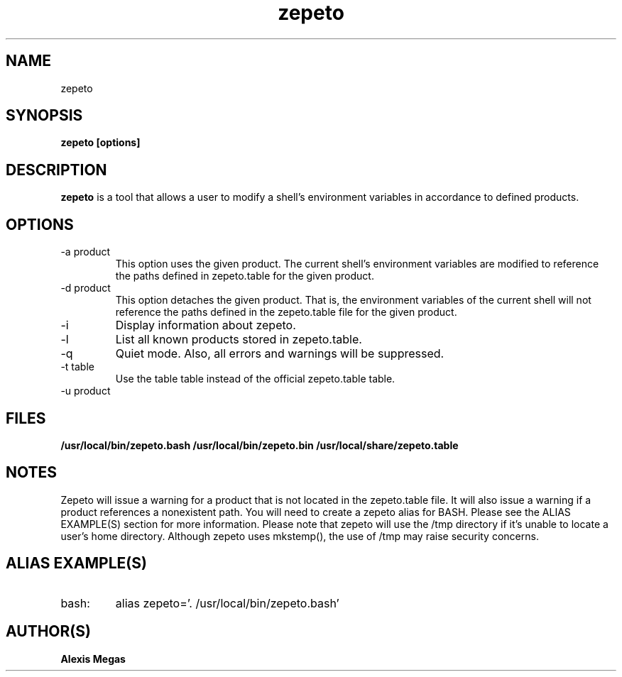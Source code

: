 .TH zepeto 1 "March 24, 2015"
.SH NAME
zepeto
.SH SYNOPSIS
.B zepeto [options]
.SH DESCRIPTION
.B zepeto
is a tool that allows a user to modify a
shell's environment variables in accordance to defined products.
.SH OPTIONS
.IP "-a product"
This option uses the given product. The current shell's environment variables
are modified to reference the paths defined in zepeto.table for the given product.
.IP "-d product"
This option detaches the given product. That is, the environment
variables of the current shell will not reference the paths defined in the
zepeto.table file for the given product.
.IP "-i"
Display information about zepeto.
.IP "-l"
List all known products stored in zepeto.table.
.IP "-q"
Quiet mode. Also, all errors and warnings will be suppressed.
.IP "-t table"
Use the table table instead of the official zepeto.table table.
.IP "-u product"

.SH FILES
.B /usr/local/bin/zepeto.bash
.B /usr/local/bin/zepeto.bin
.B /usr/local/share/zepeto.table
.SH NOTES
Zepeto will issue a warning for a product that is not located in the zepeto.table file. It will also issue a warning if a product references a nonexistent path.
You will need to create a zepeto alias for BASH. Please see the
ALIAS EXAMPLE(S) section for more information.
Please note that zepeto will use the /tmp directory if it's unable to locate a user's home directory. Although zepeto uses mkstemp(), the use of /tmp may raise security concerns.
.SH ALIAS EXAMPLE(S)
.IP "bash:"
alias zepeto='. /usr/local/bin/zepeto.bash'
.SH AUTHOR(S)
.B Alexis Megas
